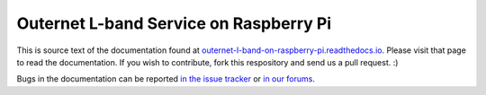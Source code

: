 Outernet L-band Service on Raspberry Pi
=======================================

This is source text of the documentation found at
`outernet-l-band-on-raspberry-pi.readthedocs.io 
<http://outernet-l-band-on-raspberry-pi.readthedocs.io/en/latest/>`_. Please
visit that page to read the documentation. If you wish to contribute, fork this
respository and send us a pull request. :)

Bugs in the documentation can be reported `in the issue tracker
<https://github.com/Outernet-Project/outernet-rpi-lband/issues>`_ or `in our
forums <http://discuss.outernet.is/>`_.
